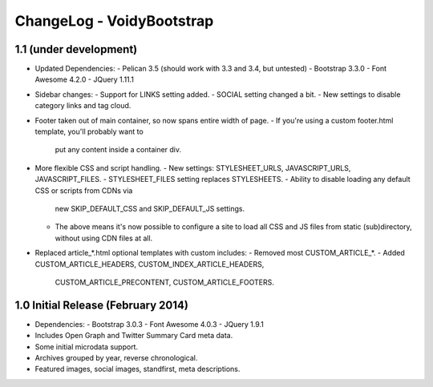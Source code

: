ChangeLog - VoidyBootstrap
==========================


1.1 (under development)
-----------------------------------

* Updated Dependencies: 
  - Pelican 3.5 (should work with 3.3 and 3.4, but untested)
  - Bootstrap 3.3.0
  - Font Awesome 4.2.0
  - JQuery 1.11.1

* Sidebar changes:
  - Support for LINKS setting added.
  - SOCIAL setting changed a bit.
  - New settings to disable category links and tag cloud.

* Footer taken out of main container, so now spans entire width of page.
  - If you're using a custom footer.html template, you'll probably want to
    put any content inside a container div.

* More flexible CSS and script handling.
  - New settings: STYLESHEET_URLS, JAVASCRIPT_URLS, JAVASCRIPT_FILES.
  - STYLESHEET_FILES setting replaces STYLESHEETS.
  - Ability to disable loading any default CSS or scripts from CDNs via
    new SKIP_DEFAULT_CSS and SKIP_DEFAULT_JS settings.
  - The above means it's now possible to configure a site to load all CSS
    and JS files from static (sub)directory, without using CDN files at
    all.

* Replaced article_*.html optional templates with custom includes:
  - Removed most CUSTOM_ARTICLE_*.
  - Added CUSTOM_ARTICLE_HEADERS, CUSTOM_INDEX_ARTICLE_HEADERS,
    CUSTOM_ARTICLE_PRECONTENT, CUSTOM_ARTICLE_FOOTERS.



1.0 Initial Release (February 2014)
-----------------------------------

* Dependencies: 
  - Bootstrap 3.0.3
  - Font Awesome 4.0.3
  - JQuery 1.9.1

* Includes Open Graph and Twitter Summary Card meta data.

* Some initial microdata support.

* Archives grouped by year, reverse chronological.

* Featured images, social images, standfirst, meta descriptions.

